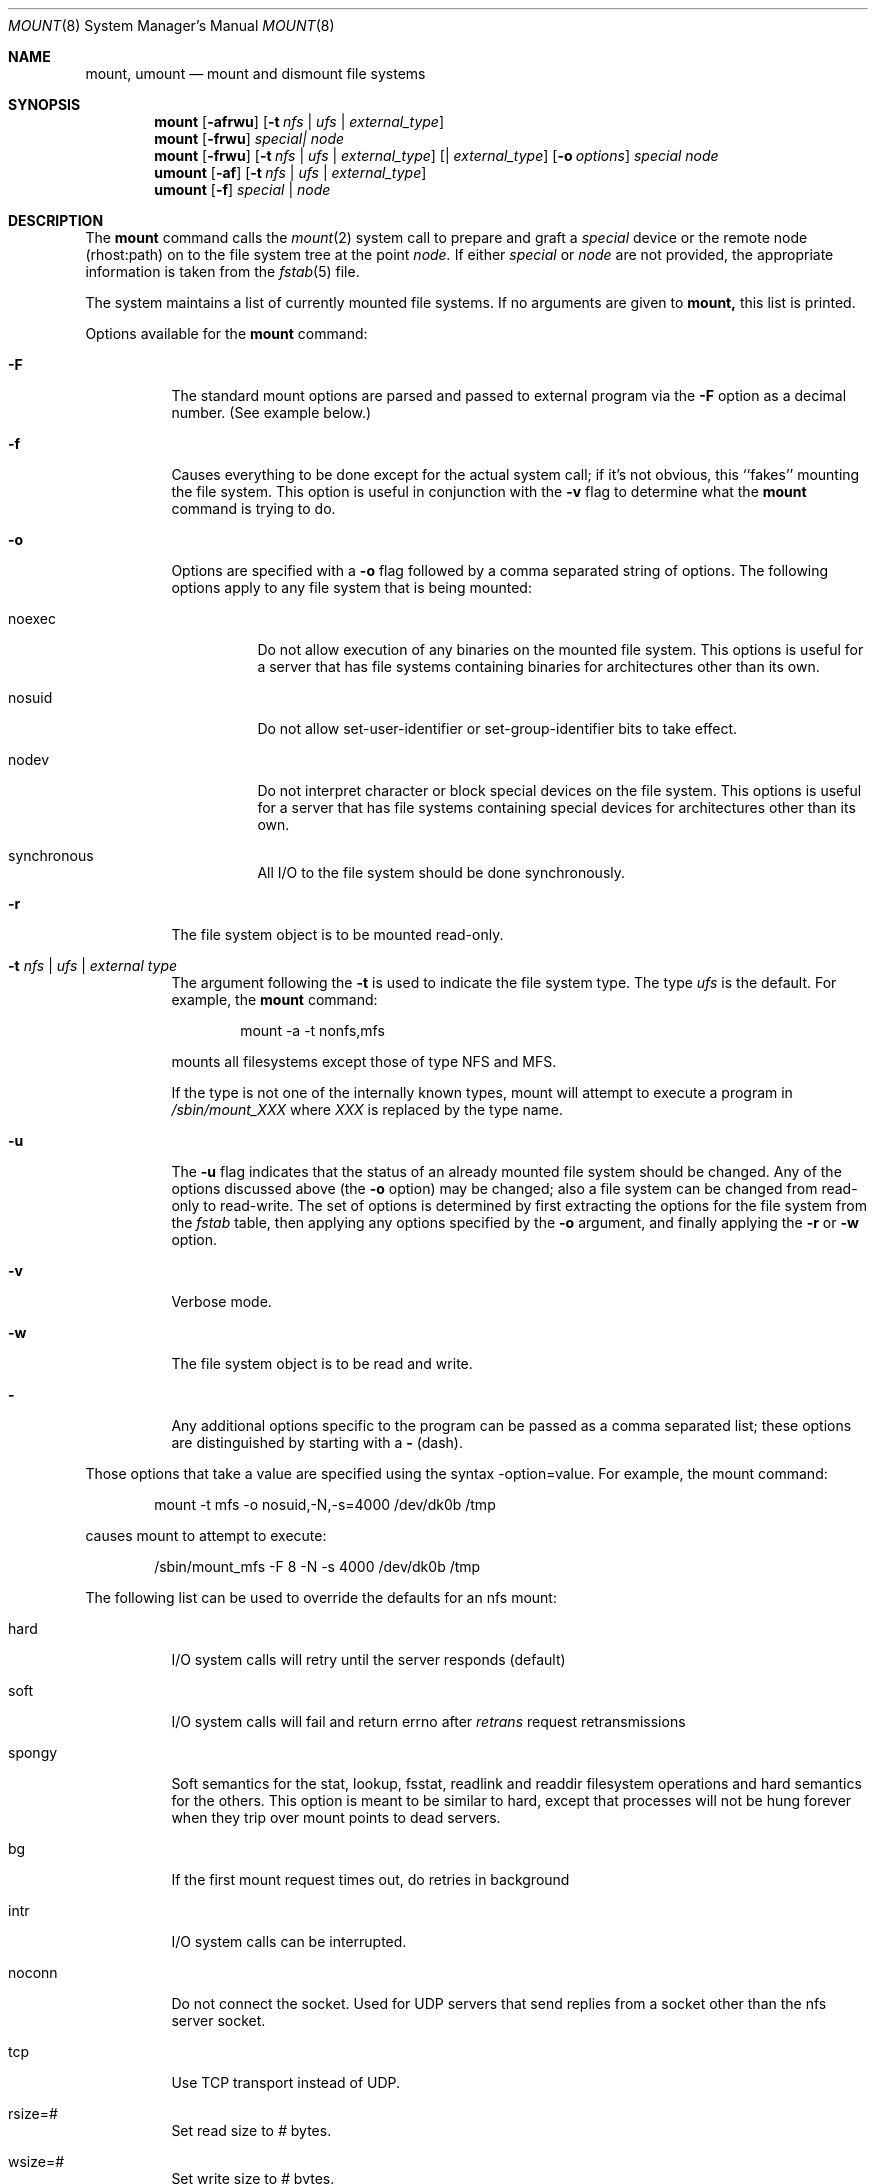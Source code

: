.\" Copyright (c) 1980, 1989, 1991 The Regents of the University of California.
.\" All rights reserved.
.\"
.\" %sccs.include.redist.roff%
.\"
.\"     @(#)mount.8	6.17 (Berkeley) %G%
.\"
.Dd 
.Dt MOUNT 8
.Os BSD 4
.Sh NAME
.Nm mount ,
.Nm umount
.Nd mount and dismount file systems
.Sh SYNOPSIS
.Nm mount
.Op Fl afrwu
.Op Fl t Ar nfs | ufs | external_type
.Nm mount
.Op Fl frwu
.Ar special| node
.Nm mount
.Op Fl frwu
.Op Fl t Ar nfs | ufs | external_type
.Op | Ar external_type
.Op Fl o Ar options
.Ar special node
.Nm umount
.Op Fl af
.Op Fl t Ar nfs | ufs | external_type
.Nm umount
.Op Fl f
.Ar special | node
.Sh DESCRIPTION
The
.Nm mount
command
calls the
.Xr mount 2
system call to prepare and graft a
.Ar special
device or the remote node
(rhost:path)
on to the file system tree at the point
.Ar node.
If either
.Ar special
or
.Ar node
are not provided, the appropriate
information is taken from the
.Xr fstab 5
file.
.Pp
The system maintains a list of currently mounted file systems.
If no arguments are given to
.Nm mount,
this list is printed.
.Pp
Options available for the
.Nm mount
command:
.Bl -tag -width indent
.It Fl F
The standard mount options are parsed and
passed to external program via the
.Fl F
option
as a decimal number.
(See example below.)
.It Fl f
Causes everything to be done except for the actual system call; if it's
not obvious, this ``fakes'' mounting the file system.
This option is useful in conjunction with the
.Fl v
flag to
determine what the
.Nm mount
command is trying to do.
.It Fl o
Options are specified with a
.Fl o
flag
followed by a comma separated string of options.
The following options apply to any file system that is being mounted:
.Bl -tag -width indent
.It noexec
Do not allow execution of any binaries on the mounted file system.
This options is useful for a server that has file systems containing
binaries for architectures other than its own.
.It nosuid
Do not allow set-user-identifier or set-group-identifier bits to take effect.
.It nodev
Do not interpret character or block special devices on the file system.
This options is useful for a server that has file systems containing
special devices for architectures other than its own.
.It synchronous
All
.Tn I/O
to the file system should be done synchronously.
.El
.It Fl r
The file system object is to be mounted read-only.
.It Fl t Ar "nfs \\*(Ba ufs \\*(Ba external type"
The argument following the
.Fl t
is used to indicate the file system type.
The type
.Ar ufs
is the default.
For example, the
.Nm mount
command:
.Bd -literal -offset indent
mount -a -t nonfs,mfs
.Ed
.Pp
mounts all filesystems except those of type
.Tn NFS
and
.Tn MFS .
.Pp
If the type is not one of the internally known types,
mount will attempt to execute a program in
.Pa /sbin/mount_ Ns Em XXX
where
.Em XXX
is replaced by the type name.
.It Fl u
The
.Fl u
flag indicates that the status of an already mounted file
system should be changed.
Any of the options discussed above (the
.Fl o
option)
may be changed;
also a file system can be changed from read-only to read-write.
The set of options is determined by first extracting the options
for the file system from the
.Xr fstab
table,
then applying any options specified by the
.Fl o
argument,
and finally applying the
.Fl r
or
.Fl w
option.
.It Fl v
Verbose mode.
.It Fl w
The file system object is to be read and write.
.It Fl
Any additional options specific to the program can
be passed as a comma separated list;
these options are distinguished by starting with a
.Fl
(dash).
.El
.Pp
Those options that take a value are specified
using the syntax -option=value.
For example, the mount command:
.Bd -literal -offset indent
mount -t mfs -o nosuid,-N,-s=4000 /dev/dk0b /tmp
.Ed
.Pp
causes mount to attempt to execute:
.Bd -literal -offset indent
/sbin/mount_mfs -F 8 -N -s 4000 /dev/dk0b /tmp
.Ed
.Pp
The following list can be used to override
the defaults for an nfs mount:
.Bl -tag -width indent
.It hard
.Tn I/O
system calls will retry until the server responds (default)
.It soft
.Tn I/O
system calls will fail and return errno after
.Em retrans
request
retransmissions
.It spongy
Soft semantics for the stat, lookup, fsstat, readlink and readdir
filesystem operations and hard semantics for the others.
This option is meant to be similar to hard,
except that processes will not be hung forever when
they trip over mount points to dead servers.
.It bg
If the first mount request times out, do retries in background
.It intr
.Tn I/O
system calls can be interrupted.
.It noconn
Do not connect the socket.
Used for
.Tn UDP
servers that send replies from a
socket other than the nfs server socket.
.It tcp
Use
.Tn TCP
transport instead of
.Tn UDP .
.It rsize=#
Set read size to
.Ar #
bytes.
.It wsize=#
Set write size to
.Ar #
bytes.
.It retry=#
Set mount retry count to
.Ar # .
.It retrans=#
Set retransmission count for nfs rpc's to
.Ar # .
.It timeo=#
Set initial nfs timeout to
.Ar #
in 0.1 sec intervals.
.El
.Pp
.Nm Umount
removes the
.Ar special
device
grafted
at point
.Ar node
from file system tree.
.Pp
Options for the
.Nm umount
command:
.Bl -tag -width indent
.It Fl f
The file system is forcibly unmounted.
Active special devices continue to work,
but all other files return errors if further accesses are attempted.
The root file system cannot be forcibly unmounted.
.It Fl a
All of the file systems described in
.Xr fstab
are unmounted.
.It Fl t
Is used to indicate the actions should only be taken on
filesystems of the specified type.
More than one type may be specified in a comma separated list.
The list of filesystem types can be prefixed with ``no'' to
specify the filesystem types on which no action should be taken.
(See example above for the
.Nm mount
command.)
.El
.Sh FILES
.Bl -tag -width /etc/fstab -compact
.It Pa /etc/fstab
file system table
.El
.Sh SEE ALSO
.Xr mount 2 ,
.Xr unmount 2 ,
.Xr fstab 5
.Sh BUGS
It is possible for a corrupted file system to cause a crash.
.Sh HISTORY
A
.Nm
command appeared in
.At v6 .
